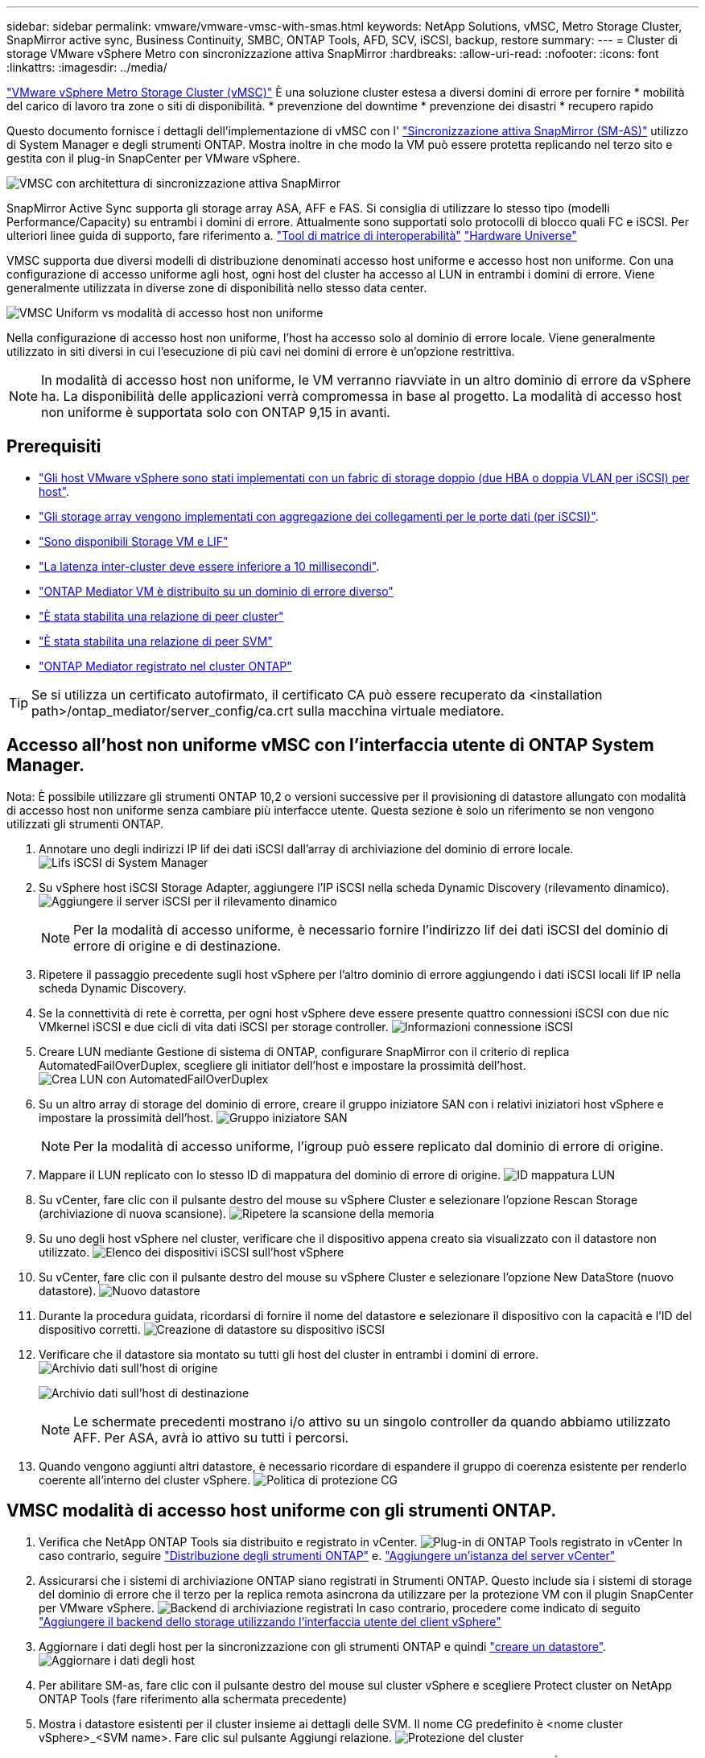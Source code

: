 ---
sidebar: sidebar 
permalink: vmware/vmware-vmsc-with-smas.html 
keywords: NetApp Solutions, vMSC, Metro Storage Cluster, SnapMirror active sync, Business Continuity, SMBC, ONTAP Tools, AFD, SCV, iSCSI, backup, restore 
summary:  
---
= Cluster di storage VMware vSphere Metro con sincronizzazione attiva SnapMirror
:hardbreaks:
:allow-uri-read: 
:nofooter: 
:icons: font
:linkattrs: 
:imagesdir: ../media/


[role="lead"]
link:https://docs.netapp.com/us-en/ontap-apps-dbs/vmware/vmware_vmsc_overview.html["VMware vSphere Metro Storage Cluster (vMSC)"] È una soluzione cluster estesa a diversi domini di errore per fornire * mobilità del carico di lavoro tra zone o siti di disponibilità. * prevenzione del downtime * prevenzione dei disastri * recupero rapido

Questo documento fornisce i dettagli dell'implementazione di vMSC con l' link:https://docs.netapp.com/us-en/ontap/snapmirror-active-sync["Sincronizzazione attiva SnapMirror (SM-AS)"] utilizzo di System Manager e degli strumenti ONTAP. Mostra inoltre in che modo la VM può essere protetta replicando nel terzo sito e gestita con il plug-in SnapCenter per VMware vSphere.

image:vmware-vmsc-with-smas-image01.png["VMSC con architettura di sincronizzazione attiva SnapMirror"]

SnapMirror Active Sync supporta gli storage array ASA, AFF e FAS. Si consiglia di utilizzare lo stesso tipo (modelli Performance/Capacity) su entrambi i domini di errore. Attualmente sono supportati solo protocolli di blocco quali FC e iSCSI. Per ulteriori linee guida di supporto, fare riferimento a. link:https://imt.netapp.com/matrix/["Tool di matrice di interoperabilità"] link:https://hwu.netapp.com/["Hardware Universe"]

VMSC supporta due diversi modelli di distribuzione denominati accesso host uniforme e accesso host non uniforme. Con una configurazione di accesso uniforme agli host, ogni host del cluster ha accesso al LUN in entrambi i domini di errore. Viene generalmente utilizzata in diverse zone di disponibilità nello stesso data center.

image:vmware-vmsc-with-smas-image02.png["VMSC Uniform vs modalità di accesso host non uniforme"]

Nella configurazione di accesso host non uniforme, l'host ha accesso solo al dominio di errore locale. Viene generalmente utilizzato in siti diversi in cui l'esecuzione di più cavi nei domini di errore è un'opzione restrittiva.


NOTE: In modalità di accesso host non uniforme, le VM verranno riavviate in un altro dominio di errore da vSphere ha. La disponibilità delle applicazioni verrà compromessa in base al progetto. La modalità di accesso host non uniforme è supportata solo con ONTAP 9,15 in avanti.



== Prerequisiti

* link:vmware_vcf_asa_supp_mgmt_iscsi.html#deployment-steps["Gli host VMware vSphere sono stati implementati con un fabric di storage doppio (due HBA o doppia VLAN per iSCSI) per host"].
* link:https://docs.netapp.com/us-en/ontap/networking/combine_physical_ports_to_create_interface_groups.html["Gli storage array vengono implementati con aggregazione dei collegamenti per le porte dati (per iSCSI)"].
* link:vmware_vcf_asa_supp_mgmt_iscsi.html#deployment-steps["Sono disponibili Storage VM e LIF"]
* link:https://docs.netapp.com/us-en/ontap/snapmirror-active-sync/prerequisites-reference.html#networking-environment["La latenza inter-cluster deve essere inferiore a 10 millisecondi"].
* link:https://docs.netapp.com/us-en/ontap/mediator/index.html["ONTAP Mediator VM è distribuito su un dominio di errore diverso"]
* link:https://docs.netapp.com/us-en/ontap/task_dp_prepare_mirror.html["È stata stabilita una relazione di peer cluster"]
* link:https://docs.netapp.com/us-en/ontap/peering/create-intercluster-svm-peer-relationship-93-later-task.html["È stata stabilita una relazione di peer SVM"]
* link:https://docs.netapp.com/us-en/ontap/snapmirror-active-sync/mediator-install-task.html#initialize-the-ontap-mediator["ONTAP Mediator registrato nel cluster ONTAP"]



TIP: Se si utilizza un certificato autofirmato, il certificato CA può essere recuperato da <installation path>/ontap_mediator/server_config/ca.crt sulla macchina virtuale mediatore.



== Accesso all'host non uniforme vMSC con l'interfaccia utente di ONTAP System Manager.

Nota: È possibile utilizzare gli strumenti ONTAP 10,2 o versioni successive per il provisioning di datastore allungato con modalità di accesso host non uniforme senza cambiare più interfacce utente. Questa sezione è solo un riferimento se non vengono utilizzati gli strumenti ONTAP.

. Annotare uno degli indirizzi IP lif dei dati iSCSI dall'array di archiviazione del dominio di errore locale. image:vmware-vmsc-with-smas-image04.png["Lifs iSCSI di System Manager"]
. Su vSphere host iSCSI Storage Adapter, aggiungere l'IP iSCSI nella scheda Dynamic Discovery (rilevamento dinamico). image:vmware-vmsc-with-smas-image03.png["Aggiungere il server iSCSI per il rilevamento dinamico"]
+

NOTE: Per la modalità di accesso uniforme, è necessario fornire l'indirizzo lif dei dati iSCSI del dominio di errore di origine e di destinazione.

. Ripetere il passaggio precedente sugli host vSphere per l'altro dominio di errore aggiungendo i dati iSCSI locali lif IP nella scheda Dynamic Discovery.
. Se la connettività di rete è corretta, per ogni host vSphere deve essere presente quattro connessioni iSCSI con due nic VMkernel iSCSI e due cicli di vita dati iSCSI per storage controller. image:vmware-vmsc-with-smas-image05.png["Informazioni connessione iSCSI"]
. Creare LUN mediante Gestione di sistema di ONTAP, configurare SnapMirror con il criterio di replica AutomatedFailOverDuplex, scegliere gli initiator dell'host e impostare la prossimità dell'host. image:vmware-vmsc-with-smas-image06.png["Crea LUN con AutomatedFailOverDuplex"]
. Su un altro array di storage del dominio di errore, creare il gruppo iniziatore SAN con i relativi iniziatori host vSphere e impostare la prossimità dell'host. image:vmware-vmsc-with-smas-image09.png["Gruppo iniziatore SAN"]
+

NOTE: Per la modalità di accesso uniforme, l'igroup può essere replicato dal dominio di errore di origine.

. Mappare il LUN replicato con lo stesso ID di mappatura del dominio di errore di origine. image:vmware-vmsc-with-smas-image10.png["ID mappatura LUN"]
. Su vCenter, fare clic con il pulsante destro del mouse su vSphere Cluster e selezionare l'opzione Rescan Storage (archiviazione di nuova scansione). image:vmware-vmsc-with-smas-image07.png["Ripetere la scansione della memoria"]
. Su uno degli host vSphere nel cluster, verificare che il dispositivo appena creato sia visualizzato con il datastore non utilizzato. image:vmware-vmsc-with-smas-image08.png["Elenco dei dispositivi iSCSI sull'host vSphere"]
. Su vCenter, fare clic con il pulsante destro del mouse su vSphere Cluster e selezionare l'opzione New DataStore (nuovo datastore). image:vmware-vmsc-with-smas-image07.png["Nuovo datastore"]
. Durante la procedura guidata, ricordarsi di fornire il nome del datastore e selezionare il dispositivo con la capacità e l'ID del dispositivo corretti. image:vmware-vmsc-with-smas-image11.png["Creazione di datastore su dispositivo iSCSI"]
. Verificare che il datastore sia montato su tutti gli host del cluster in entrambi i domini di errore. image:vmware-vmsc-with-smas-image12.png["Archivio dati sull'host di origine"]
+
image:vmware-vmsc-with-smas-image13.png["Archivio dati sull'host di destinazione"]

+

NOTE: Le schermate precedenti mostrano i/o attivo su un singolo controller da quando abbiamo utilizzato AFF. Per ASA, avrà io attivo su tutti i percorsi.

. Quando vengono aggiunti altri datastore, è necessario ricordare di espandere il gruppo di coerenza esistente per renderlo coerente all'interno del cluster vSphere. image:vmware-vmsc-with-smas-image14.png["Politica di protezione CG"]




== VMSC modalità di accesso host uniforme con gli strumenti ONTAP.

. Verifica che NetApp ONTAP Tools sia distribuito e registrato in vCenter. image:vmware-vmsc-with-smas-image15.png["Plug-in di ONTAP Tools registrato in vCenter"] In caso contrario, seguire link:https://docs.netapp.com/us-en/ontap-tools-vmware-vsphere-10/deploy/prepare-deployment.html#preparing-for-deployment["Distribuzione degli strumenti ONTAP"] e. link:https://docs.netapp.com/us-en/ontap-tools-vmware-vsphere-10/configure/add-vcenter.html["Aggiungere un'istanza del server vCenter"]
. Assicurarsi che i sistemi di archiviazione ONTAP siano registrati in Strumenti ONTAP. Questo include sia i sistemi di storage del dominio di errore che il terzo per la replica remota asincrona da utilizzare per la protezione VM con il plugin SnapCenter per VMware vSphere. image:vmware-vmsc-with-smas-image16.png["Backend di archiviazione registrati"] In caso contrario, procedere come indicato di seguito link:https://docs.netapp.com/us-en/ontap-tools-vmware-vsphere-10/configure/add-storage-backend.html#add-storage-backend-using-vsphere-client-ui["Aggiungere il backend dello storage utilizzando l'interfaccia utente del client vSphere"]
. Aggiornare i dati degli host per la sincronizzazione con gli strumenti ONTAP e quindi link:https://docs.netapp.com/us-en/ontap-tools-vmware-vsphere-10/configure/create-vvols-datastore.html#create-a-vmfs-datastore["creare un datastore"]. image:vmware-vmsc-with-smas-image17.png["Aggiornare i dati degli host"]
. Per abilitare SM-as, fare clic con il pulsante destro del mouse sul cluster vSphere e scegliere Protect cluster on NetApp ONTAP Tools (fare riferimento alla schermata precedente)
. Mostra i datastore esistenti per il cluster insieme ai dettagli delle SVM. Il nome CG predefinito è <nome cluster vSphere>_<SVM name>. Fare clic sul pulsante Aggiungi relazione. image:vmware-vmsc-with-smas-image18.png["Protezione del cluster"]
. Scegliere la SVM di destinazione e impostare il criterio su AutomatedFailOverDuplex per SM-AS. È presente un interruttore a levetta per la configurazione uniforme dell'host. Impostare la prossimità per ciascun host. image:vmware-vmsc-with-smas-image19.png["Aggiungi relazione SnapMirror"]
. Verificare le informazioni sulla promozione dell'host e altri dettagli. Se necessario, aggiungere un'altra relazione al terzo sito con la policy di replica asincrona. Quindi, fare clic su Proteggi. image:vmware-vmsc-with-smas-image20.png["Aggiungi relazione"] NOTA: Se si intende utilizzare il plug-in SnapCenter per VMware vSphere 6,0, è necessario configurare la replica a livello di volume anziché a livello di gruppo di coerenza.
. Con un accesso host uniforme, l'host dispone di una connessione iSCSI a entrambi gli array di storage dei domini di errore. image:vmware-vmsc-with-smas-image21.png["Informazioni multipath iSCSI"] NOTA: La schermata precedente è di AFF. Se si utilizza ASA, l'i/o ATTIVO deve trovarsi in tutti i percorsi con connessioni di rete appropriate.
. Il plugin ONTAP Tools indica anche che il volume è protetto o meno. image:vmware-vmsc-with-smas-image22.png["Stato di protezione del volume"]
. Per ulteriori dettagli e per aggiornare le informazioni di prossimità dell'host, è possibile utilizzare l'opzione Relazioni cluster host in ONTAP Tools. image:vmware-vmsc-with-smas-image23.png["Relazioni del cluster host"]




== Protezione VM con plug-in SnapCenter per VMware vSphere.

Il plug-in SnapCenter per VMware vSphere (SCV) 6,0 o versione successiva supporta la sincronizzazione attiva di SnapMirror e anche in combinazione con SnapMirror Async per la replica nel terzo dominio di errore.

image:vmware-vmsc-with-smas-image33.png["Topologia a tre siti"]

image:vmware-vmsc-with-smas-image24.png["Topologia a tre siti con failover asincrono"]

I casi di utilizzo supportati includono: * Backup e ripristino della VM o del datastore da uno dei domini di errore con sincronizzazione attiva SnapMirror. * Ripristinare le risorse dal terzo dominio di errore.

. Aggiungere tutti i sistemi di stoccaggio ONTAP previsti per l'uso nel distributore idraulico. image:vmware-vmsc-with-smas-image25.png["Registrare gli storage array"]
. Crea criterio. Assicurarsi che Aggiorna SnapMirror dopo il backup sia controllato per SM-AS e anche Aggiorna SnapVault dopo il backup per la replica Async al terzo dominio di errore. image:vmware-vmsc-with-smas-image26.png["Criteri di backup"]
. Creare un gruppo di risorse con elementi da proteggere, da associare a criteri e pianificazioni. image:vmware-vmsc-with-smas-image27.png["Gruppo di risorse"] NOTA: Il nome dell'istantanea che termina con _Recent non è supportato con SM-AS.
. I backup vengono eseguiti all'ora pianificata in base ai criteri associati al gruppo di risorse. I processi possono essere monitorati dal monitor processi Dashboard o dalle informazioni di backup su tali risorse. image:vmware-vmsc-with-smas-image28.png["SCV Dashboard"] image:vmware-vmsc-with-smas-image29.png["Informazioni di backup delle risorse per datastore"] image:vmware-vmsc-with-smas-image30.png["Informazioni di backup delle risorse per VM"]
. Le macchine virtuali possono essere ripristinate sullo stesso vCenter o in un vCenter alternativo dalla SVM sul dominio di errore primario o da una delle posizioni secondarie. image:vmware-vmsc-with-smas-image31.png["Opzioni della posizione di ripristino delle VM"]
. Un'opzione simile è disponibile anche per l'operazione di montaggio del datastore. image:vmware-vmsc-with-smas-image32.png["Opzioni della posizione di ripristino del datastore"]


Per assistenza nelle operazioni aggiuntive con il distributore idraulico, fare riferimento a. link:https://docs.netapp.com/us-en/sc-plugin-vmware-vsphere/index.html["Plug-in SnapCenter per la documentazione di VMware vSphere"]
